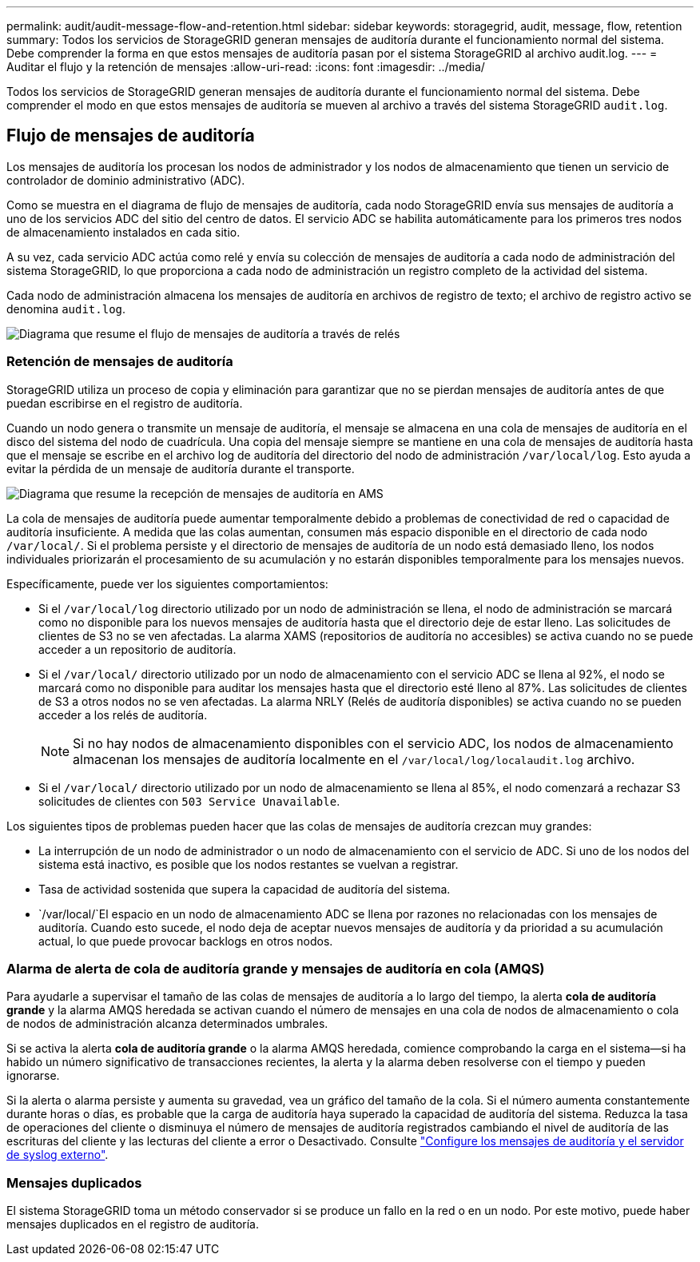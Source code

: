 ---
permalink: audit/audit-message-flow-and-retention.html 
sidebar: sidebar 
keywords: storagegrid, audit, message, flow, retention 
summary: Todos los servicios de StorageGRID generan mensajes de auditoría durante el funcionamiento normal del sistema. Debe comprender la forma en que estos mensajes de auditoría pasan por el sistema StorageGRID al archivo audit.log. 
---
= Auditar el flujo y la retención de mensajes
:allow-uri-read: 
:icons: font
:imagesdir: ../media/


[role="lead"]
Todos los servicios de StorageGRID generan mensajes de auditoría durante el funcionamiento normal del sistema. Debe comprender el modo en que estos mensajes de auditoría se mueven al archivo a través del sistema StorageGRID `audit.log`.



== Flujo de mensajes de auditoría

Los mensajes de auditoría los procesan los nodos de administrador y los nodos de almacenamiento que tienen un servicio de controlador de dominio administrativo (ADC).

Como se muestra en el diagrama de flujo de mensajes de auditoría, cada nodo StorageGRID envía sus mensajes de auditoría a uno de los servicios ADC del sitio del centro de datos. El servicio ADC se habilita automáticamente para los primeros tres nodos de almacenamiento instalados en cada sitio.

A su vez, cada servicio ADC actúa como relé y envía su colección de mensajes de auditoría a cada nodo de administración del sistema StorageGRID, lo que proporciona a cada nodo de administración un registro completo de la actividad del sistema.

Cada nodo de administración almacena los mensajes de auditoría en archivos de registro de texto; el archivo de registro activo se denomina `audit.log`.

image::../media/audit_message_flow.gif[Diagrama que resume el flujo de mensajes de auditoría a través de relés]



=== Retención de mensajes de auditoría

StorageGRID utiliza un proceso de copia y eliminación para garantizar que no se pierdan mensajes de auditoría antes de que puedan escribirse en el registro de auditoría.

Cuando un nodo genera o transmite un mensaje de auditoría, el mensaje se almacena en una cola de mensajes de auditoría en el disco del sistema del nodo de cuadrícula. Una copia del mensaje siempre se mantiene en una cola de mensajes de auditoría hasta que el mensaje se escribe en el archivo log de auditoría del directorio del nodo de administración `/var/local/log`. Esto ayuda a evitar la pérdida de un mensaje de auditoría durante el transporte.

image::../media/audit_message_retention.gif[Diagrama que resume la recepción de mensajes de auditoría en AMS]

La cola de mensajes de auditoría puede aumentar temporalmente debido a problemas de conectividad de red o capacidad de auditoría insuficiente. A medida que las colas aumentan, consumen más espacio disponible en el directorio de cada nodo `/var/local/`. Si el problema persiste y el directorio de mensajes de auditoría de un nodo está demasiado lleno, los nodos individuales priorizarán el procesamiento de su acumulación y no estarán disponibles temporalmente para los mensajes nuevos.

Específicamente, puede ver los siguientes comportamientos:

* Si el `/var/local/log` directorio utilizado por un nodo de administración se llena, el nodo de administración se marcará como no disponible para los nuevos mensajes de auditoría hasta que el directorio deje de estar lleno. Las solicitudes de clientes de S3 no se ven afectadas. La alarma XAMS (repositorios de auditoría no accesibles) se activa cuando no se puede acceder a un repositorio de auditoría.
* Si el `/var/local/` directorio utilizado por un nodo de almacenamiento con el servicio ADC se llena al 92%, el nodo se marcará como no disponible para auditar los mensajes hasta que el directorio esté lleno al 87%. Las solicitudes de clientes de S3 a otros nodos no se ven afectadas. La alarma NRLY (Relés de auditoría disponibles) se activa cuando no se pueden acceder a los relés de auditoría.
+

NOTE: Si no hay nodos de almacenamiento disponibles con el servicio ADC, los nodos de almacenamiento almacenan los mensajes de auditoría localmente en el `/var/local/log/localaudit.log` archivo.

* Si el `/var/local/` directorio utilizado por un nodo de almacenamiento se llena al 85%, el nodo comenzará a rechazar S3 solicitudes de clientes con `503 Service Unavailable`.


Los siguientes tipos de problemas pueden hacer que las colas de mensajes de auditoría crezcan muy grandes:

* La interrupción de un nodo de administrador o un nodo de almacenamiento con el servicio de ADC. Si uno de los nodos del sistema está inactivo, es posible que los nodos restantes se vuelvan a registrar.
* Tasa de actividad sostenida que supera la capacidad de auditoría del sistema.
*  `/var/local/`El espacio en un nodo de almacenamiento ADC se llena por razones no relacionadas con los mensajes de auditoría. Cuando esto sucede, el nodo deja de aceptar nuevos mensajes de auditoría y da prioridad a su acumulación actual, lo que puede provocar backlogs en otros nodos.




=== Alarma de alerta de cola de auditoría grande y mensajes de auditoría en cola (AMQS)

Para ayudarle a supervisar el tamaño de las colas de mensajes de auditoría a lo largo del tiempo, la alerta *cola de auditoría grande* y la alarma AMQS heredada se activan cuando el número de mensajes en una cola de nodos de almacenamiento o cola de nodos de administración alcanza determinados umbrales.

Si se activa la alerta *cola de auditoría grande* o la alarma AMQS heredada, comience comprobando la carga en el sistema--si ha habido un número significativo de transacciones recientes, la alerta y la alarma deben resolverse con el tiempo y pueden ignorarse.

Si la alerta o alarma persiste y aumenta su gravedad, vea un gráfico del tamaño de la cola. Si el número aumenta constantemente durante horas o días, es probable que la carga de auditoría haya superado la capacidad de auditoría del sistema. Reduzca la tasa de operaciones del cliente o disminuya el número de mensajes de auditoría registrados cambiando el nivel de auditoría de las escrituras del cliente y las lecturas del cliente a error o Desactivado. Consulte link:../monitor/configure-audit-messages.html["Configure los mensajes de auditoría y el servidor de syslog externo"].



=== Mensajes duplicados

El sistema StorageGRID toma un método conservador si se produce un fallo en la red o en un nodo. Por este motivo, puede haber mensajes duplicados en el registro de auditoría.
